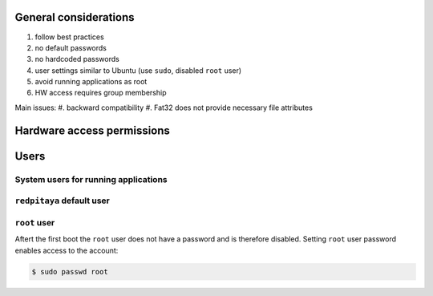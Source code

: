 ######################
General considerations
######################

#. follow best practices
#. no default passwords
#. no hardcoded passwords
#. user settings similar to Ubuntu (use ``sudo``, disabled ``root`` user)
#. avoid running applications as root
#. HW access requires group membership

Main issues:
#. backward compatibility
#. Fat32 does not provide necessary file attributes

###########################
Hardware access permissions
###########################

#####
Users
#####

=====================================
System users for running applications
=====================================

==========================
``redpitaya`` default user
==========================

=============
``root`` user
=============

Aftert the first boot the ``root`` user does not have a password
and is therefore disabled.
Setting ``root`` user password enables access to the account:

.. code-block:: shell-session

   $ sudo passwd root
